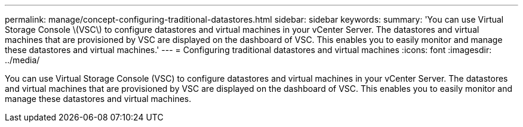 ---
permalink: manage/concept-configuring-traditional-datastores.html
sidebar: sidebar
keywords: 
summary: 'You can use Virtual Storage Console \(VSC\) to configure datastores and virtual machines in your vCenter Server. The datastores and virtual machines that are provisioned by VSC are displayed on the dashboard of VSC. This enables you to easily monitor and manage these datastores and virtual machines.'
---
= Configuring traditional datastores and virtual machines
:icons: font
:imagesdir: ../media/

[.lead]
You can use Virtual Storage Console (VSC) to configure datastores and virtual machines in your vCenter Server. The datastores and virtual machines that are provisioned by VSC are displayed on the dashboard of VSC. This enables you to easily monitor and manage these datastores and virtual machines.
